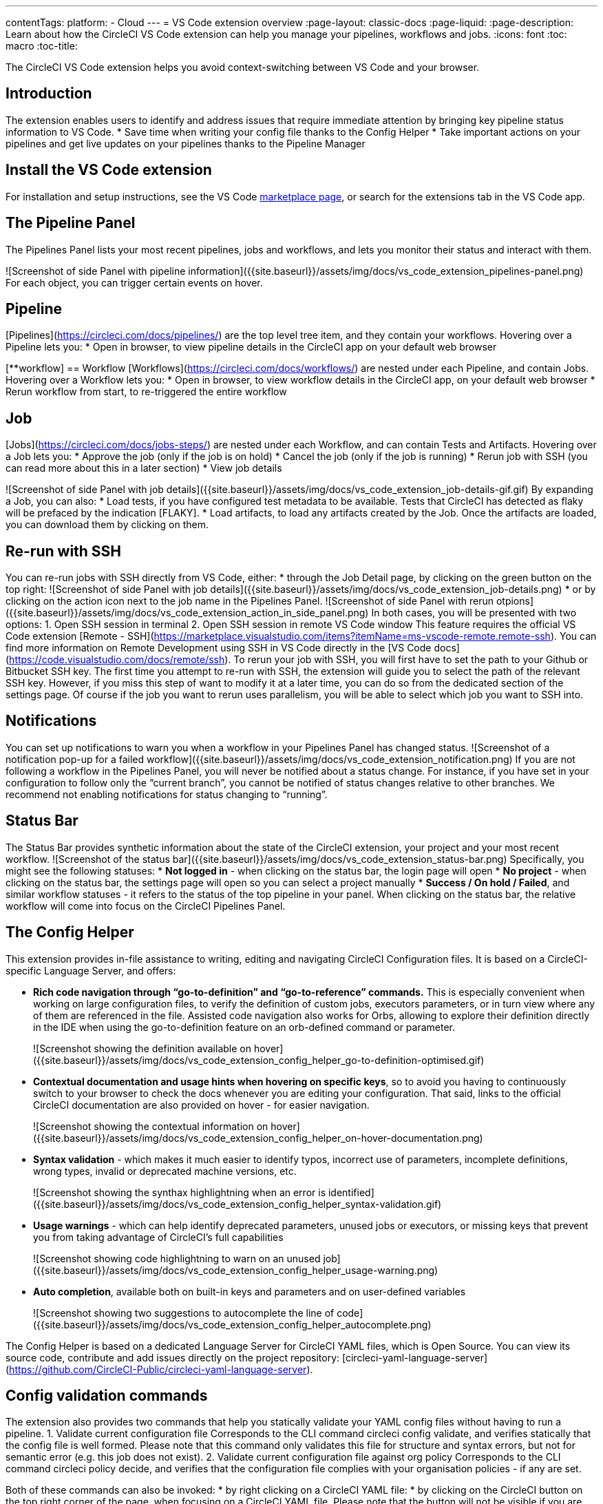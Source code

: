 ---
contentTags: 
  platform:
  - Cloud
---
= VS Code extension overview
:page-layout: classic-docs
:page-liquid:
:page-description: Learn about how the CircleCI VS Code extension can help you manage your pipelines, workflows and jobs.
:icons: font
:toc: macro
:toc-title:

The CircleCI VS Code extension helps you avoid context-switching between VS Code and your browser.

[#introduction]
== Introduction

The extension enables users to identify and address issues that require immediate attention by bringing key pipeline status information to VS Code.
* Save time when writing your config file thanks to the Config Helper
* Take important actions on your pipelines and get live updates on your pipelines thanks to the Pipeline Manager

[#install-the-vs-code-extension]
== Install the VS Code extension

For installation and setup instructions, see the VS Code link:https://marketplace.visualstudio.com/items?itemName=circleci.circleci[marketplace page], or search for the extensions tab in the VS Code app. 

[#the-pipelines-panel]
== The Pipeline Panel
The Pipelines Panel lists your most recent pipelines, jobs and workflows, and lets you monitor their status and interact with them.

![Screenshot of side Panel with pipeline information]({{site.baseurl}}/assets/img/docs/vs_code_extension_pipelines-panel.png)
For each object, you can trigger certain events on hover.

[##pipeline]
== Pipeline
[Pipelines](https://circleci.com/docs/pipelines/) are the top level tree item, and they contain your workflows. Hovering over a Pipeline lets you:
* Open in browser, to view pipeline details in the CircleCI app on your default web browser

[**workflow]
== Workflow
[Workflows](https://circleci.com/docs/workflows/) are nested under each Pipeline, and contain Jobs. Hovering over a Workflow lets you:
* Open in browser, to view workflow details in the CircleCI app, on your default web browser
* Rerun workflow from start, to re-triggered the entire workflow

[##job]
== Job
[Jobs](https://circleci.com/docs/jobs-steps/) are nested under each Workflow, and can contain Tests and Artifacts. Hovering over a Job lets you:
* Approve the job (only if the job is on hold)
* Cancel the job (only if the job is running)
* Rerun job with SSH (you can read more about this in a later section)
* View job details

![Screenshot of side Panel with job details]({{site.baseurl}}/assets/img/docs/vs_code_extension_job-details-gif.gif)
By expanding a Job, you can also:
* Load tests, if you have configured test metadata to be available. Tests that CircleCI has detected as flaky will be prefaced by the indication [FLAKY].
* Load artifacts, to load any artifacts created by the Job. Once the artifacts are loaded, you can download them by clicking on them.

[##re-run-with-ssh]
== Re-run with SSH
You can re-run jobs with SSH directly from VS Code, either:
* through the Job Detail page, by clicking on the green button on the top right:
![Screenshot of side Panel with job details]({{site.baseurl}}/assets/img/docs/vs_code_extension_job-details.png)
* or by clicking on the action icon next to the job name in the Pipelines Panel.
![Screenshot of side Panel with rerun otpions]({{site.baseurl}}/assets/img/docs/vs_code_extension_action_in_side_panel.png)
In both cases, you will be presented with two options:
1. Open SSH session in terminal
2. Open SSH session in remote VS Code window
This feature requires the official VS Code extension [Remote - SSH](https://marketplace.visualstudio.com/items?itemName=ms-vscode-remote.remote-ssh). You can find more information on Remote Development using SSH in VS Code directly in the [VS Code docs](https://code.visualstudio.com/docs/remote/ssh).
To rerun your job with SSH, you will first have to set the path to your Github or Bitbucket SSH key. The first time you attempt to re-run with SSH, the extension will guide you to select the path of the relevant SSH key. However, if you miss this step of want to modify it at a later time, you can do so from the dedicated section of the settings page.
Of course if the job you want to rerun uses parallelism, you will be able to select which job you want to SSH into.

[##notifications]
== Notifications
You can set up notifications to warn you when a workflow in your Pipelines Panel has changed status.
![Screenshot of a notification pop-up for a failed workflow]({{site.baseurl}}/assets/img/docs/vs_code_extension_notification.png)
If you are not following a workflow in the Pipelines Panel, you will never be notified about a status change. For instance, if you have set in your configuration to follow only the “current branch”, you cannot be notified of status changes relative to other branches.
We recommend not enabling notifications for status changing to “running”.

[##status-bar]
== Status Bar
The Status Bar provides synthetic information about the state of the CircleCI extension, your project and your most recent workflow.
![Screenshot of the status bar]({{site.baseurl}}/assets/img/docs/vs_code_extension_status-bar.png)
Specifically, you might see the following statuses:
* **Not logged in** - when clicking on the status bar, the login page will open
* **No project** - when clicking on the status bar, the settings page will open so you can select a project manually
* **Success / On hold / Failed**, and similar workflow statuses - it refers to the status of the top pipeline in your panel. When clicking on the status bar, the relative workflow will come into focus on the CircleCI Pipelines Panel.

[#the-config-helper]
== The Config Helper

This extension provides in-file assistance to writing, editing and navigating CircleCI Configuration files.
It is based on a CircleCI-specific Language Server, and offers:

* **Rich code navigation through “go-to-definition” and “go-to-reference” commands.** This is especially convenient when working on large configuration files, to verify the definition of custom jobs, executors parameters, or in turn view where any of them are referenced in the file. Assisted code navigation also works for Orbs, allowing to explore their definition directly in the IDE when using the go-to-definition feature on an orb-defined command or parameter.
+
![Screenshot showing the definition available on hover]({{site.baseurl}}/assets/img/docs/vs_code_extension_config_helper_go-to-definition-optimised.gif)

* **Contextual documentation and usage hints when hovering on specific keys**, so to avoid you having to continuously switch to your browser to check the docs whenever you are editing your configuration. That said, links to the official CircleCI documentation are also provided on hover - for easier navigation.
+
![Screenshot showing the contextual information on hover]({{site.baseurl}}/assets/img/docs/vs_code_extension_config_helper_on-hover-documentation.png)

* **Syntax validation** - which makes it much easier to identify typos, incorrect use of parameters, incomplete definitions, wrong types, invalid or deprecated machine versions, etc.
+
![Screenshot showing the synthax highlightning when an error is identified]({{site.baseurl}}/assets/img/docs/vs_code_extension_config_helper_syntax-validation.gif)

* **Usage warnings** - which can help identify deprecated parameters, unused jobs or executors, or missing keys that prevent you from taking advantage of CircleCI’s full capabilities
+
![Screenshot showing code highlightning to warn on an unused job]({{site.baseurl}}/assets/img/docs/vs_code_extension_config_helper_usage-warning.png)

* **Auto completion**, available both on built-in keys and parameters and on user-defined variables
+
![Screenshot showing two suggestions to autocomplete the line of code]({{site.baseurl}}/assets/img/docs/vs_code_extension_config_helper_autocomplete.png)

The Config Helper is based on a dedicated Language Server for CircleCI YAML files, which is Open Source. You can view its source code, contribute and add issues directly on the project repository: [circleci-yaml-language-server](https://github.com/CircleCI-Public/circleci-yaml-language-server).

[## config-validation-commands]
== Config validation commands
The extension also provides two commands that help you statically validate your YAML config files without having to run a pipeline.
1. Validate current configuration file
Corresponds to the CLI command circleci config validate, and verifies statically that the config file is well formed. Please note that this command only validates this file for structure and syntax errors, but not for semantic error (e.g. this job does not exist).
2. Validate current configuration file against org policy
Corresponds to the CLI command circleci policy decide, and verifies that the configuration file complies with your organisation policies - if any are set.

Both of these commands can also be invoked:
* by right clicking on a CircleCI YAML file:
* by clicking on the CircleCI button on the top right corner of the page, when focusing on a CircleCI YAML file. Please note that the button will not be visible if you are editing a different file.

[### open-source-language-server]
== Open source language server

The capabilities of the VS Code extension are open to all editors
[Visit our GitHub repository](https://github.com/CircleCI-Public/circleci-yaml-language-server) and support the CircleCI community by taking the power of our extension to your favorite editor.

[# how-to-contribute]
== How to contribute
The Language Server upon which the Conifg Helper is based is Open Source. If you would like to contribute to the project, feel free to open a PR or get in touch with us through the [circleci-yaml-language-server repository](https://github.com/CircleCI-Public/circleci-yaml-language-server).

If you find any bugs with this extension or want to provide feedback, you can contact us at **cci-vscode-feedback@circleci.com**.

